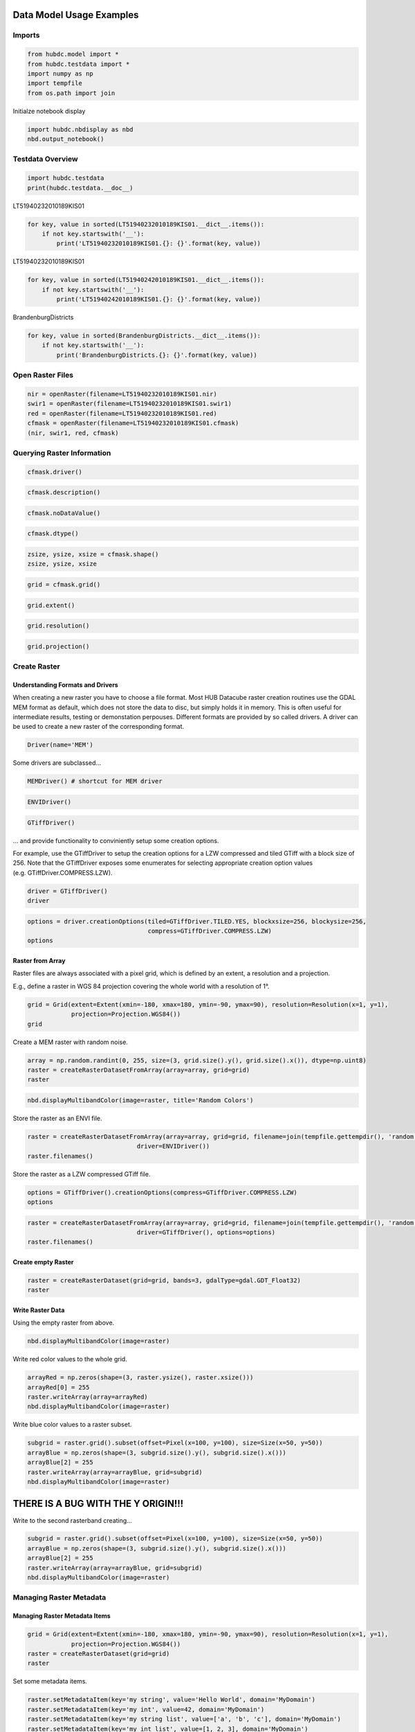 
Data Model Usage Examples
=========================

Imports
-------

.. code:: ipython2

    from hubdc.model import *
    from hubdc.testdata import *
    import numpy as np
    import tempfile
    from os.path import join

Initialze notebook display

.. code:: ipython2

    import hubdc.nbdisplay as nbd
    nbd.output_notebook()

Testdata Overview
-----------------

.. code:: ipython2

    import hubdc.testdata
    print(hubdc.testdata.__doc__)

LT51940232010189KIS01

.. code:: ipython2

    for key, value in sorted(LT51940232010189KIS01.__dict__.items()):
        if not key.startswith('__'):
            print('LT51940232010189KIS01.{}: {}'.format(key, value))

LT51940232010189KIS01

.. code:: ipython2

    for key, value in sorted(LT51940242010189KIS01.__dict__.items()):
        if not key.startswith('__'):
            print('LT51940242010189KIS01.{}: {}'.format(key, value))

BrandenburgDistricts

.. code:: ipython2

    for key, value in sorted(BrandenburgDistricts.__dict__.items()):
        if not key.startswith('__'):
            print('BrandenburgDistricts.{}: {}'.format(key, value))

Open Raster Files
-----------------

.. code:: ipython2

    nir = openRaster(filename=LT51940232010189KIS01.nir)
    swir1 = openRaster(filename=LT51940232010189KIS01.swir1)
    red = openRaster(filename=LT51940232010189KIS01.red)
    cfmask = openRaster(filename=LT51940232010189KIS01.cfmask)
    (nir, swir1, red, cfmask)

Querying Raster Information
---------------------------

.. code:: ipython2

    cfmask.driver()

.. code:: ipython2

    cfmask.description()

.. code:: ipython2

    cfmask.noDataValue()

.. code:: ipython2

    cfmask.dtype()

.. code:: ipython2

    zsize, ysize, xsize = cfmask.shape()
    zsize, ysize, xsize

.. code:: ipython2

    grid = cfmask.grid()

.. code:: ipython2

    grid.extent()

.. code:: ipython2

    grid.resolution()

.. code:: ipython2

    grid.projection()

Create Raster
-------------

Understanding Formats and Drivers
~~~~~~~~~~~~~~~~~~~~~~~~~~~~~~~~~

When creating a new raster you have to choose a file format. Most HUB
Datacube raster creation routines use the GDAL MEM format as default,
which does not store the data to disc, but simply holds it in memory.
This is often useful for intermediate results, testing or demonstation
perpouses. Different formats are provided by so called drivers. A driver
can be used to create a new raster of the corresponding format.

.. code:: ipython2

    Driver(name='MEM')

Some drivers are subclassed…

.. code:: ipython2

    MEMDriver() # shortcut for MEM driver

.. code:: ipython2

    ENVIDriver()

.. code:: ipython2

    GTiffDriver()

… and provide functionality to conviniently setup some creation options.

For example, use the GTiffDriver to setup the creation options for a LZW
compressed and tiled GTiff with a block size of 256. Note that the
GTiffDriver exposes some enumerates for selecting appropriate creation
option values (e.g. GTiffDriver.COMPRESS.LZW).

.. code:: ipython2

    driver = GTiffDriver()
    driver

.. code:: ipython2

    options = driver.creationOptions(tiled=GTiffDriver.TILED.YES, blockxsize=256, blockysize=256, 
                                     compress=GTiffDriver.COMPRESS.LZW)
    options

Raster from Array
~~~~~~~~~~~~~~~~~

Raster files are always associated with a pixel grid, which is defined
by an extent, a resolution and a projection.

E.g., define a raster in WGS 84 projection covering the whole world with
a resolution of 1°.

.. code:: ipython2

    grid = Grid(extent=Extent(xmin=-180, xmax=180, ymin=-90, ymax=90), resolution=Resolution(x=1, y=1), 
                projection=Projection.WGS84())
    grid

Create a MEM raster with random noise.

.. code:: ipython2

    array = np.random.randint(0, 255, size=(3, grid.size().y(), grid.size().x()), dtype=np.uint8)
    raster = createRasterDatasetFromArray(array=array, grid=grid)
    raster

.. code:: ipython2

    nbd.displayMultibandColor(image=raster, title='Random Colors')

Store the raster as an ENVI file.

.. code:: ipython2

    raster = createRasterDatasetFromArray(array=array, grid=grid, filename=join(tempfile.gettempdir(), 'random.img'),
                                  driver=ENVIDriver())
    raster.filenames()

Store the raster as a LZW compressed GTiff file.

.. code:: ipython2

    options = GTiffDriver().creationOptions(compress=GTiffDriver.COMPRESS.LZW)
    options

.. code:: ipython2

    raster = createRasterDatasetFromArray(array=array, grid=grid, filename=join(tempfile.gettempdir(), 'random.tif'),
                                  driver=GTiffDriver(), options=options)
    raster.filenames()

Create empty Raster
~~~~~~~~~~~~~~~~~~~

.. code:: ipython2

    raster = createRasterDataset(grid=grid, bands=3, gdalType=gdal.GDT_Float32)
    raster

Write Raster Data
~~~~~~~~~~~~~~~~~

Using the empty raster from above.

.. code:: ipython2

    nbd.displayMultibandColor(image=raster)

Write red color values to the whole grid.

.. code:: ipython2

    arrayRed = np.zeros(shape=(3, raster.ysize(), raster.xsize()))
    arrayRed[0] = 255
    raster.writeArray(array=arrayRed)
    nbd.displayMultibandColor(image=raster)

Write blue color values to a raster subset.

.. code:: ipython2

    subgrid = raster.grid().subset(offset=Pixel(x=100, y=100), size=Size(x=50, y=50))
    arrayBlue = np.zeros(shape=(3, subgrid.size().y(), subgrid.size().x()))
    arrayBlue[2] = 255
    raster.writeArray(array=arrayBlue, grid=subgrid)
    nbd.displayMultibandColor(image=raster)

THERE IS A BUG WITH THE Y ORIGIN!!!
===================================

Write to the second rasterband creating…

.. code:: ipython2

    subgrid = raster.grid().subset(offset=Pixel(x=100, y=100), size=Size(x=50, y=50))
    arrayBlue = np.zeros(shape=(3, subgrid.size().y(), subgrid.size().x()))
    arrayBlue[2] = 255
    raster.writeArray(array=arrayBlue, grid=subgrid)
    nbd.displayMultibandColor(image=raster)

Managing Raster Metadata
------------------------

Managing Raster Metadata Items
~~~~~~~~~~~~~~~~~~~~~~~~~~~~~~

.. code:: ipython2

    grid = Grid(extent=Extent(xmin=-180, xmax=180, ymin=-90, ymax=90), resolution=Resolution(x=1, y=1), 
                projection=Projection.WGS84())
    raster = createRasterDataset(grid=grid)
    raster

Set some metadata items.

.. code:: ipython2

    raster.setMetadataItem(key='my string', value='Hello World', domain='MyDomain')
    raster.setMetadataItem(key='my int', value=42, domain='MyDomain')
    raster.setMetadataItem(key='my string list', value=['a', 'b', 'c'], domain='MyDomain')
    raster.setMetadataItem(key='my int list', value=[1, 2, 3], domain='MyDomain')

Query some metadata.

.. code:: ipython2

    raster.metadataDomainList()

.. code:: ipython2

    raster.metadataDict()['MyDomain']

.. code:: ipython2

    raster.metadataItem(key='my int', domain='MyDomain')

Specify a data type if needed.

.. code:: ipython2

    raster.metadataItem(key='my int', domain='MyDomain', dtype=int)

.. code:: ipython2

    raster.metadataItem(key='my int list', domain='MyDomain', dtype=int)

Managing Rasterband Metadata Items
~~~~~~~~~~~~~~~~~~~~~~~~~~~~~~~~~~

.. code:: ipython2

    rasterband = raster.band(index=0)
    rasterband

.. code:: ipython2

    rasterband.setMetadataItem(key='my int', value=42, domain='MyDomain')
    rasterband.metadataItem(key='my int', domain='MyDomain', dtype=int)

Managing No Data Values
~~~~~~~~~~~~~~~~~~~~~~~

.. code:: ipython2

    grid = Grid(extent=Extent(xmin=-180, xmax=180, ymin=-90, ymax=90), resolution=Resolution(x=1, y=1), 
                projection=Projection.WGS84())
    raster = createRasterDataset(grid=grid, bands=3)
    raster

Set a single no data value to all raster bands.

.. code:: ipython2

    raster.setNoDataValue(value=-9999)
    raster.noDataValue()

Set different no data values to each band.

.. code:: ipython2

    raster.setNoDataValues(values=[-9999, 0, 255])
    raster.noDataValues()

Set no data values by iterating over the raster bands.

.. code:: ipython2

    for band, noDataValue in zip(raster.bands(), [-1, -2, -3]):
        band.setNoDataValue(value=noDataValue)
        
    noDataValues = [band.noDataValue() for band in raster.bands()]
    noDataValues

Managing Acquisition Time
~~~~~~~~~~~~~~~~~~~~~~~~~

.. code:: ipython2

    import datetime
    date = datetime.datetime(year=2010, month=12, day=24)
    print(date)
    date

.. code:: ipython2

    raster.setAcquisitionTime(acquisitionTime=date)
    raster.acquisitionTime()

Managing Descriptions
~~~~~~~~~~~~~~~~~~~~~

Set raster description.

.. code:: ipython2

    raster.setDescription(value='This is a raster file')
    raster.description()

Set rasterband description

.. code:: ipython2

    for i, band in enumerate(raster.bands()):
        band.setDescription(value='This is band number {}'.format(i+1))
    [band.description() for band in raster.bands()]

Special Considerations for ENVI Software
~~~~~~~~~~~~~~~~~~~~~~~~~~~~~~~~~~~~~~~~

When a raster is written

Read and Display Raster Data
----------------------------

Landsat Colored-Infrared as Multiband Color Image
~~~~~~~~~~~~~~~~~~~~~~~~~~~~~~~~~~~~~~~~~~~~~~~~~

.. code:: ipython2

    stack = np.vstack((nir.readAsArray(), swir1.readAsArray(), red.readAsArray()))
    nbd.displayMultibandColor(image=stack, dataStretches=[(0,50)]*3, title='Landsat ColoredInfraRed', )
    stack.shape

Landsat CFMask as Singleband Grey Image
~~~~~~~~~~~~~~~~~~~~~~~~~~~~~~~~~~~~~~~

.. code:: ipython2

    band = cfmask.readAsArray()
    nbd.displaySinglebandGrey(band=band, dataStretch=(0, 4), title='Landsat CFMask')

Landsat NDVI as Singleband Pseudocolor Image
~~~~~~~~~~~~~~~~~~~~~~~~~~~~~~~~~~~~~~~~~~~~

.. code:: ipython2

    def ndvi(nir, red): 
        return np.float32(nir-red)/(nir+red)
    
    band = ndvi(nir=nir.readAsArray(), red=red.readAsArray())
    nbd.displaySinglebandPseudocolor(band=band, dataStretch=(0, 0.7), colormap='RdYlGn',
                                     title='Landsat NDVI')

Open Vector Files
-----------------

.. code:: ipython2

    brandenburg = openVectorDataset(filename=BrandenburgDistricts.shp)
    brandenburg

Query Vector Information
------------------------

.. code:: ipython2

    brandenburg.filename()

.. code:: ipython2

    brandenburg.featureCount()

.. code:: ipython2

    brandenburg.fieldCount()

.. code:: ipython2

    brandenburg.fieldNames()

.. code:: ipython2

    brandenburg.fieldTypeNames()

.. code:: ipython2

    brandenburg.spatialExtent()

Rasterize and Display Vector Data
---------------------------------

.. code:: ipython2

    brandenburg.spatialExtent()

.. code:: ipython2

    grid = Grid(extent=brandenburg.spatialExtent(), resolution=Resolution(x=0.005, y=0.005))

.. code:: ipython2

    raster = brandenburg.rasterize(grid=grid)
    band = raster.readAsArray()
    nbd.displaySinglebandGrey(band=band, dataStretch=(0, 1), title='Brandenburg')

.. code:: ipython2

    raster = brandenburg.rasterize(grid=grid, burnAttribute='id', initValue=-5)
    band = raster.readAsArray()
    nbd.displaySinglebandGrey(band=band, dataStretch=(np.min, np.max), title='Brandenburg Districts')

Resample and Reproject Raster and Vector Data
---------------------------------------------

Translate Raster Data
~~~~~~~~~~~~~~~~~~~~~

.. code:: ipython2

    targetGrid = Grid(extent=cfmask.grid().spatialExtent(), resolution=Resolution(x=1000, y=1000))
    targetGrid

.. code:: ipython2

    result = cfmask.translate(grid=targetGrid)
    result

.. code:: ipython2

    nbd.displaySinglebandGrey(band=result.readAsArray(), dataStretch=(0, 4), title='CFMask resampled to 1000m resolution')

Warp Raster Data
~~~~~~~~~~~~~~~~

.. code:: ipython2

    targetExtent = cfmask.grid().spatialExtent().reproject(targetProjection=Projection.WGS84())
    targetExtent

.. code:: ipython2

    targetGrid = Grid(extent=targetExtent, resolution=Resolution(x=0.01, y=0.01))
    targetGrid

.. code:: ipython2

    result = cfmask.warp(grid=targetGrid)
    result

.. code:: ipython2

    nbd.displaySinglebandGrey(band=result.readAsArray(), dataStretch=(0, 4), 
                              title='CFMask reprojected into WGS 84 with 0.01° resolution')

Mosaic Example
~~~~~~~~~~~~~~

.. code:: ipython2

    grid = Grid(extent=Extent(xmin=9, xmax=15, ymin=50, ymax=55), 
                resolution=Resolution(x=0.0075, y=0.0075),
                projection=Projection.WGS84())
    grid

.. code:: ipython2

    nir023 = openRaster(filename=LT51940232010189KIS01.nir)
    swir023 = openRaster(filename=LT51940232010189KIS01.swir1)
    red023 = openRaster(filename=LT51940232010189KIS01.red)
    nir024 = openRaster(filename=LT51940242010189KIS01.nir)
    swir024 = openRaster(filename=LT51940242010189KIS01.swir1)
    red024 = openRaster(filename=LT51940242010189KIS01.red)
    brandenburg = openVectorDataset(filename=BrandenburgDistricts.shp)

.. code:: ipython2

    r = nir023.warp(grid=grid).readAsArray()
    r[r == 255] = nir024.warp(grid=grid).readAsArray()[r == 255]
    g = swir023.warp(grid=grid).readAsArray()
    g[g == 255] = swir024.warp(grid=grid).readAsArray()[g == 255]
    b = red023.warp(grid=grid).readAsArray()
    b[b == 255] = red024.warp(grid=grid).readAsArray()[b == 255]
    rgb = np.vstack([r, g, b])
    mask = brandenburg.rasterize(grid=grid).readAsArray() == 1
    rgb[:, mask[0]] = 255
    
    nbd.displayMultibandColor(image=rgb, dataStretches=[(0, 50)]*3, 
                              title='Landsat ColoredInfrared Mosaick without Brandenburg')
